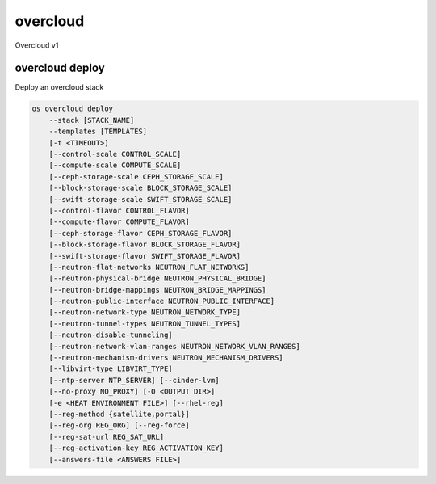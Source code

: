 =========
overcloud
=========

Overcloud v1

overcloud deploy
----------------

Deploy an overcloud stack

.. program:: overcloud deploy
.. code:: bash

    os overcloud deploy
        --stack [STACK_NAME]
        --templates [TEMPLATES]
        [-t <TIMEOUT>]
        [--control-scale CONTROL_SCALE]
        [--compute-scale COMPUTE_SCALE]
        [--ceph-storage-scale CEPH_STORAGE_SCALE]
        [--block-storage-scale BLOCK_STORAGE_SCALE]
        [--swift-storage-scale SWIFT_STORAGE_SCALE]
        [--control-flavor CONTROL_FLAVOR]
        [--compute-flavor COMPUTE_FLAVOR]
        [--ceph-storage-flavor CEPH_STORAGE_FLAVOR]
        [--block-storage-flavor BLOCK_STORAGE_FLAVOR]
        [--swift-storage-flavor SWIFT_STORAGE_FLAVOR]
        [--neutron-flat-networks NEUTRON_FLAT_NETWORKS]
        [--neutron-physical-bridge NEUTRON_PHYSICAL_BRIDGE]
        [--neutron-bridge-mappings NEUTRON_BRIDGE_MAPPINGS]
        [--neutron-public-interface NEUTRON_PUBLIC_INTERFACE]
        [--neutron-network-type NEUTRON_NETWORK_TYPE]
        [--neutron-tunnel-types NEUTRON_TUNNEL_TYPES]
        [--neutron-disable-tunneling]
        [--neutron-network-vlan-ranges NEUTRON_NETWORK_VLAN_RANGES]
        [--neutron-mechanism-drivers NEUTRON_MECHANISM_DRIVERS]
        [--libvirt-type LIBVIRT_TYPE]
        [--ntp-server NTP_SERVER] [--cinder-lvm]
        [--no-proxy NO_PROXY] [-O <OUTPUT DIR>]
        [-e <HEAT ENVIRONMENT FILE>] [--rhel-reg]
        [--reg-method {satellite,portal}]
        [--reg-org REG_ORG] [--reg-force]
        [--reg-sat-url REG_SAT_URL]
        [--reg-activation-key REG_ACTIVATION_KEY]
        [--answers-file <ANSWERS FILE>]

.. option:: --stack <stack_name>

    Optionally rename stack from default of 'overcloud'. Currently, only one
    stack is supported.

.. option:: --templates <directory>

    The directory containing the Heat templates to deploy.

.. option:: -t <timeout>, --timeout <timeout>

    Deployment timeout in minutes (default: 240)

.. option:: --control-scale <scale-amount>

    New number of control nodes.

.. option:: --compute-scale <scale-amount>

    New number of compute nodes.

.. option:: --ceph-storage-scale <scale-amount>

    New number of ceph storage nodes.

.. option:: --block-storage-scale <scale-amount>

    New number of block storage nodes.

.. option:: --swift-storage-scale <scale-amount>

    New number of swift storage nodes.

.. option:: --control-flavor <flavor-name>

    Nova flavor to use for control nodes.

.. option:: --compute-flavor <flavor-name>

    Nova flavor to use for compute nodes.

.. option:: --ceph-storage-flavor <flavor-name>

    Nova flavor to use for ceph storage nodes.

.. option:: --block-storage-flavor <flavor-name>

    Nova flavor to use for cinder storage nodes.

.. option:: --swift-storage-flavor <flavor-name>

    Nova flavor to use for swift storage nodes.

.. option:: --neutron-flat-networks <networks>

    Deprecated.

    Comma separated list of physical_network names with which flat networks
    can be created. Use * to allow flat networks with arbitrary
    physical_network names. (default: 'datacentre')

.. option:: --neutron-physical-bridge <bridge>

    Deprecated.

.. option:: --neutron-bridge-mappings <mappings>

    Deprecated.

    Comma separated list of bridge mappings. (default: datacentre:br-ex)

.. option:: --neutron-public-interface <interface>

    Deprecated.

.. option:: --neutron-network-type <type>

    Deprecated.

    The network type for the tenant networks.

.. option:: --neutron-tunnel-types <type>

    Deprecated.

    Network types supported by the agent (gre and/or vxlan).

.. option:: --neutron-disable-tunneling

    Deprecated.

    Disables tunneling.

.. option:: --neutron-network-vlan-ranges <ranges>

    Deprecated.

    Comma separated list of <physical_network>:<vlan_min>:<vlan_max> or
    <physical_network> specifying physical_network names usable for VLAN
    provider and tenant networks, as well as ranges of VLAN tags on each
    available for allocation to tenant networks. (ex: datacentre:1:1000)

.. option:: --neutron-mechanism-drivers <drivers>

    Deprecated.

    An ordered list of extension driver entrypoints to be loaded from the
    neutron.ml2.extension_drivers namespace.

.. option:: --libvirt-type {kvm,qemu}

    Libvirt domain type. (default: kvm)

.. option:: --ntp-server <ip-address>

    The NTP for overcloud nodes.

.. option:: --no-proxy <hosts>

    A comma separated list of hosts that should not be proxied.

.. option:: -e <file>, --environment-file <file>

    Environment files to be passed to the heat stack-create or heat
    stack-update command. (Can be specified more than once.)

.. option:: --rhel-reg

    Register overcloud nodes to the customer portal or a satellite.

.. option:: --reg-method [sattelite|portal]

    RHEL registration method to use for the overcloud nodes.

.. option:: --reg-org <organization>

    Organization key to use for registration.

.. option:: --reg-force

    Register the system even if it is already registered.

.. option:: --reg-sat-url <url>

    Satellite server to register overcloud nodes.

.. option:: --reg-activation-key <key>

    Activation key to use for registration.

.. option:: --answers-file <file>

    Point to a file that specifies a templates directory and a list
    of environment files in YAML format::

        templates: ~/templates
        environments:
          - ~/test-env1.yaml
          - ~/test-env2.yaml
          - ~/test-env3.yaml
